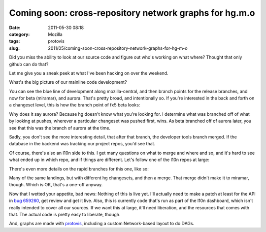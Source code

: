 Coming soon: cross-repository network graphs for hg.m.o
#######################################################
:date: 2011-05-30 08:18
:category: Mozilla
:tags: protovis
:slug: 2011/05/coming-soon-cross-repository-network-graphs-for-hg-m-o

Did you miss the ability to look at our source code and figure out who's working on what where? Thought that only github can do that?

Let me give you a sneak peek at what I've been hacking on over the weekend.

What's the big picture of our mainline code development?

|branched repos of mozilla-central|

You can see the blue line of development along mozilla-central, and then branch points for the release branches, and now for beta (miramar), and aurora. That's pretty broad, and intentionally so. If you're interested in the back and forth on a changeset level, this is how the branch point of fx5 beta looks:

|changesets around the fx5 beta branch point|

Why does it say aurora? Because hg doesn't know what you're looking for. I determine what was branched off of what by looking at pushes, wherever a particular changeset was pushed first, wins. As beta branched off of aurora later, you see that this was the branch of aurora at the time.

Sadly, you don't see the more interesting detail, that after that branch, the developer tools branch merged. If the database in the backend was tracking our project repos, you'd see that.

Of course, there's also an l10n side to this. I get many questions on what to merge and where and so, and it's hard to see what ended up in which repo, and if things are different. Let's follow one of the l10n repos at large:

|branched repositories of Japanese|

There's even more details on the rapid branches for this one, like so:

|changesets around the Japanese fx5 beta branch|

Many of the same landings, but with different hg changesets, and then a merge. That merge didn't make it to miramar, though. Which is OK, that's a one-off anyway.

Now that I wetted your appetite, bad news: Nothing of this is live yet. I'll actually need to make a patch at least for the API in `bug 659260 <https://bugzilla.mozilla.org/show_bug.cgi?id=659260>`__, get review and get it live. Also, this is currently code that's run as part of the l10n dashboard, which isn't really intended to cover all our sources. If we want this at large, it'll need liberation, and the resources that comes with that. The actual code is pretty easy to liberate, though.

And, graphs are made with `protovis <http://vis.stanford.edu/protovis/>`__, including a custom Network-based layout to do DAGs.

.. |branched repos of mozilla-central| image:: http://farm6.static.flickr.com/5266/5775953417_4a916235f7.jpg
   :width: 500px
   :height: 270px
   :target: http://www.flickr.com/photos/axelhecht/5775953417/
.. |changesets around the fx5 beta branch point| image:: http://farm3.static.flickr.com/2402/5775953715_7fcd4bb97f.jpg
   :width: 500px
   :height: 207px
   :target: http://www.flickr.com/photos/axelhecht/5775953715/
.. |branched repositories of Japanese| image:: http://farm6.static.flickr.com/5185/5775953123_28e98e1bea.jpg
   :width: 500px
   :height: 302px
   :target: http://www.flickr.com/photos/axelhecht/5775953123/
.. |changesets around the Japanese fx5 beta branch| image:: http://farm3.static.flickr.com/2745/5776494358_3d4a01c25d.jpg
   :width: 500px
   :height: 308px
   :target: http://www.flickr.com/photos/axelhecht/5776494358/
